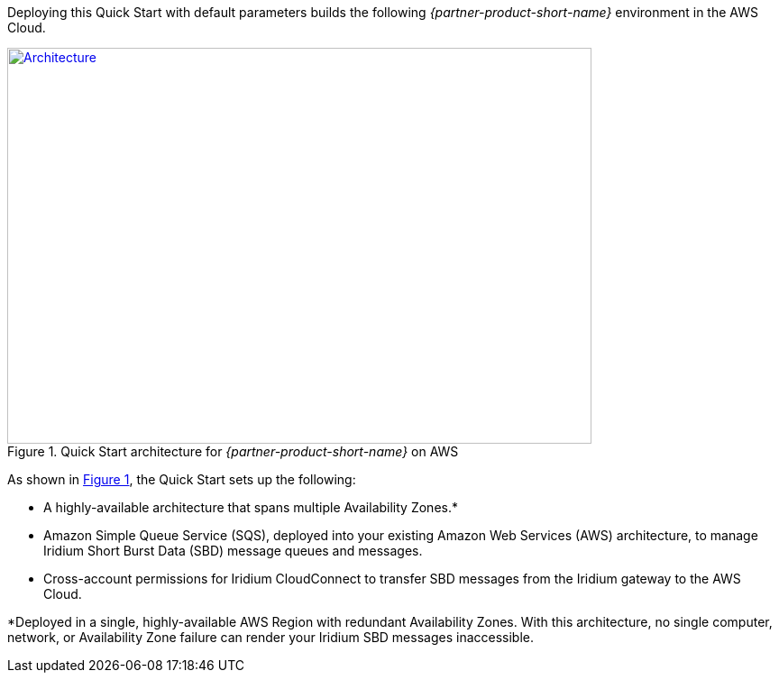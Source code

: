 Deploying this Quick Start with default parameters builds the following _{partner-product-short-name}_ environment in the
AWS Cloud.

// Replace this example diagram with your own. Send us your source PowerPoint file. Be sure to follow our guidelines here : http://(we should include these points on our contributors giude)
:xrefstyle: short
[#architecture1]
.Quick Start architecture for _{partner-product-short-name}_ on AWS
[link=images/architecture_diagram.png]
image::../images/architecture_diagram.png[Architecture,width=648,height=439]

As shown in <<architecture1>>, the Quick Start sets up the following:

* A highly-available architecture that spans multiple Availability Zones.*
* Amazon Simple Queue Service (SQS), deployed into your existing Amazon Web Services (AWS) architecture, to manage Iridium Short Burst Data (SBD) message queues and messages.
* Cross-account permissions for Iridium CloudConnect to transfer SBD messages from the Iridium gateway to the AWS Cloud. 

*Deployed in a single, highly-available AWS Region with redundant Availability Zones. With this architecture, no single computer, network, or Availability Zone failure can render your Iridium SBD messages inaccessible.

